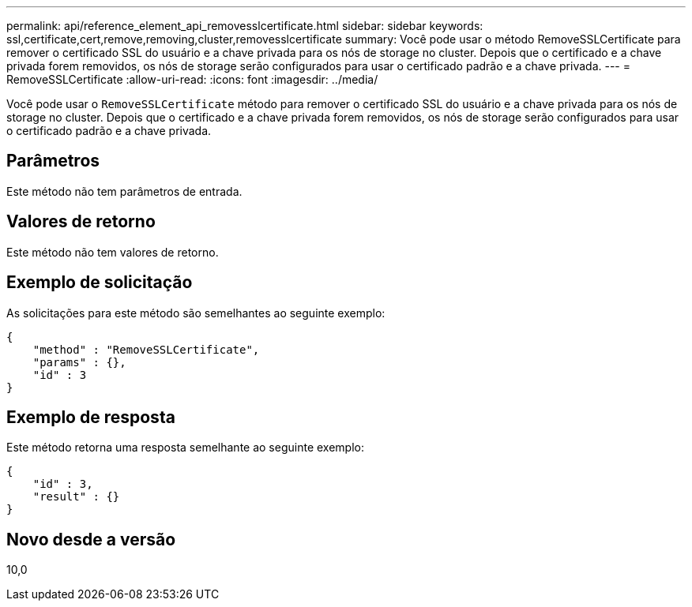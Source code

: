 ---
permalink: api/reference_element_api_removesslcertificate.html 
sidebar: sidebar 
keywords: ssl,certificate,cert,remove,removing,cluster,removesslcertificate 
summary: Você pode usar o método RemoveSSLCertificate para remover o certificado SSL do usuário e a chave privada para os nós de storage no cluster. Depois que o certificado e a chave privada forem removidos, os nós de storage serão configurados para usar o certificado padrão e a chave privada. 
---
= RemoveSSLCertificate
:allow-uri-read: 
:icons: font
:imagesdir: ../media/


[role="lead"]
Você pode usar o `RemoveSSLCertificate` método para remover o certificado SSL do usuário e a chave privada para os nós de storage no cluster. Depois que o certificado e a chave privada forem removidos, os nós de storage serão configurados para usar o certificado padrão e a chave privada.



== Parâmetros

Este método não tem parâmetros de entrada.



== Valores de retorno

Este método não tem valores de retorno.



== Exemplo de solicitação

As solicitações para este método são semelhantes ao seguinte exemplo:

[listing]
----
{
    "method" : "RemoveSSLCertificate",
    "params" : {},
    "id" : 3
}
----


== Exemplo de resposta

Este método retorna uma resposta semelhante ao seguinte exemplo:

[listing]
----
{
    "id" : 3,
    "result" : {}
}
----


== Novo desde a versão

10,0

